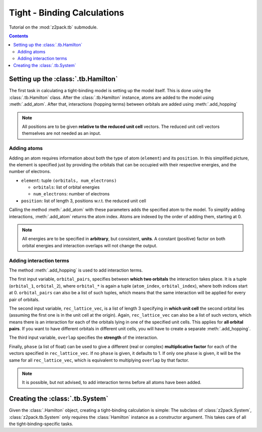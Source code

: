 .. _tutorial_tb:

Tight - Binding Calculations
============================

Tutorial on the :mod:`z2pack.tb` submodule.

.. contents::

.. _tb_System:

Setting up the :class:`.tb.Hamilton`
------------------------------------
The first task in calculating a tight-binding model is setting up the
model itself. This is done using the :class:`.tb.Hamilton` class. After
the :class:`.tb.Hamilton` instance, atoms are added to the model using
:meth:`.add_atom`. After that, interactions (hopping terms) between
orbitals are added using :meth:`.add_hopping`

.. note:: All positions are to be given **relative to the reduced unit cell**
    vectors. The reduced unit cell vectors themselves are not needed as an input. 

Adding atoms
~~~~~~~~~~~~
Adding an atom requires information about both the type of atom (``element``) and its ``position``. In this simplified picture, the element is specified just by providing the orbitals that can be occupied with their respective energies, and the number of electrons.

* ``element``: tuple ``(orbitals, num_electrons)``

  * ``orbitals``: list of orbital energies
  * ``num_electrons``: number of electrons

* ``position``: list of length 3, positions w.r.t. the reduced unit cell
    
Calling the method :meth:`.add_atom` with these parameters adds the specified atom to the model. To simplify adding interactions, :meth:`.add_atom` returns the atom index. Atoms are indexed by the order of adding them, starting at 0. 

.. note::
    All energies are to be specified in **arbitrary**, but consistent, **units**. A constant (positive) factor on both orbital energies and interaction overlaps will not change the output. 

Adding interaction terms
~~~~~~~~~~~~~~~~~~~~~~~~

The method :meth:`.add_hopping` is used to add interaction terms. 

The first input variable, ``orbital_pairs``, specifies between **which two orbitals** the interaction takes place. It is a tuple (``orbital_1``, ``orbital_2``), where ``orbital_*`` is again a tuple (``atom_index``, ``orbital_index``), where both indices start at 0.
``orbital_pairs`` can also be a list of such tuples, which means that the same interaction will be applied for every pair of orbitals.

The second input variable, ``rec_lattice_vec``, is a list of length 3 specifying in **which unit cell** the second orbital lies (assuming the first one is in the unit cell at the origin).
Again, ``rec_lattice_vec`` can also be a list of such vectors, which means there is an interaction for each of the orbitals lying in one of the specified unit cells. This applies for **all orbital pairs**. If you want to have different orbitals in different unit cells, you will have to create a separate :meth:`.add_hopping`.

The third input variable, ``overlap`` specifies the **strength** of the interaction.

Finally, ``phase`` (a list of float) can be used to give a different (real or complex) **multiplicative factor** for each of the vectors specified in ``rec_lattice_vec``. If no ``phase`` is given, it defaults to 1. If only one ``phase`` is given, it will be the same for all ``rec_lattice_vec``, which is equivalent to multiplying ``overlap`` by that factor. 

.. note::
    It is possible, but not advised, to add interaction terms before all
    atoms have been added. 

Creating the :class:`.tb.System`
--------------------------------
Given the :class:`.Hamilton` object, creating a tight-binding calculation is simple: The subclass of :class:`z2pack.System`, :class:`z2pack.tb.System` only requires the :class:`Hamilton` instance as a constructor argument. This takes care of all the tight-binding-specific tasks. 
